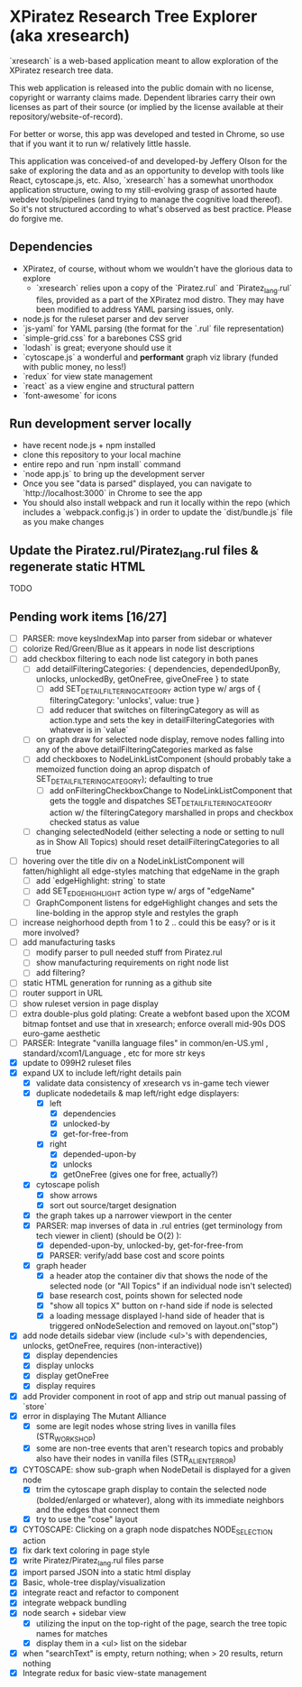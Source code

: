 *  XPiratez Research Tree Explorer (aka xresearch)
`xresearch` is a web-based application meant to allow exploration of the XPiratez research tree data.

This web application is released into the public domain with no license, copyright or warranty claims made. Dependent libraries carry their own licenses as part of their source (or implied by the license available at their repository/website-of-record).

For better or worse, this app was developed and tested in Chrome, so use that if you want it to run w/ relatively little hassle.

This application was conceived-of and developed-by Jeffery Olson for the sake of exploring the data and as an opportunity to develop with tools like React, cytoscape.js, etc. Also, `xresearch` has a somewhat unorthodox application structure, owing to my still-evolving grasp of assorted haute webdev tools/pipelines (and trying to manage the cognitive load thereof). So it's not structured according to what's observed as best practice. Please do forgive me.

** Dependencies
- XPiratez, of course, without whom we wouldn't have the glorious data to explore
  - `xresearch` relies upon a copy of the `Piratez.rul` and `Piratez_lang.rul` files, provided as a part of the XPiratez mod distro. They may have been modified to address YAML parsing issues, only.
- node.js for the ruleset parser and dev server
- `js-yaml` for YAML parsing (the format for the `.rul` file representation)
- `simple-grid.css` for a barebones CSS grid
- `lodash` is great; everyone should use it
- `cytoscape.js` a wonderful and *performant* graph viz library (funded with public money, no less!)
- `redux` for view state management
- `react` as a view engine and structural pattern
- `font-awesome` for icons

** Run development server locally
- have recent node.js + npm installed
- clone this repository to your local machine
- entire repo and run `npm install` command
- `node app.js` to bring up the development server
- Once you see "data is parsed" displayed, you can navigate to `http://localhost:3000` in Chrome to see the app
- You should also install webpack and run it locally within the repo (which includes a `webpack.config.js`) in order to update the `dist/bundle.js` file as you make changes

** Update the Piratez.rul/Piratez_lang.rul files & regenerate static HTML
TODO

** Pending work items [16/27]
- [ ] PARSER: move keysIndexMap into parser from sidebar or whatever
- [ ] colorize Red/Green/Blue as it appears in node list descriptions
- [ ] add checkbox filtering to each node list category in both panes
  - [ ] add detailFilteringCategories: { dependencies, dependedUponBy, unlocks, unlockedBy, getOneFree, giveOneFree } to state
    - [ ] add SET_DETAIL_FILTERING_CATEGORY action type w/ args of { filteringCategory: 'unlocks', value: true }
    - [ ] add reducer that switches on filteringCategory as will as action.type and sets the key in detailFilteringCategories with whatever is in `value`
  - [ ] on graph draw for selected node display, remove nodes falling into any of the above detailFilteringCategories marked as false
  - [ ] add checkboxes to NodeLinkListComponent (should probably take a memoized function doing an aprop dispatch of SET_DETAIL_FILTERING_CATEGORY); defaulting to true
    - [ ] add onFilteringCheckboxChange to NodeLinkListComponent that gets the toggle and dispatches SET_DETAIL_FILTERING_CATEGORY action w/ the filteringCategory marshalled in props and checkbox checked status as value
  - [ ] changing selectedNodeId (either selecting a node or setting to null as in Show All Topics) should reset detailFilteringCategories to all true
- [ ] hovering over the title div on a NodeLinkListComponent will fatten/highlight all edge-styles matching that edgeName in the graph
  - [ ] add `edgeHighlight: string` to state
  - [ ] add SET_EDGE_HIGHLIGHT action type w/ args of "edgeName"
  - [ ] GraphComponent listens for edgeHighlight changes and sets the line-bolding in the approp style and restyles the graph
- [ ] increase neighorhood depth from 1 to 2 .. could this be easy? or is it more involved?
- [ ] add manufacturing tasks
  - [ ] modify parser to pull needed stuff from Piratez.rul
  - [ ] show manufacturing requirements on right node list
  - [ ] add filtering?
- [ ] static HTML generation for running as a github site
- [ ] router support in URL
- [ ] show ruleset version in page display
- [ ] extra double-plus gold plating: Create a webfont based upon the XCOM bitmap fontset and use that in xresearch; enforce overall mid-90s DOS euro-game aesthetic
- [ ] PARSER: Integrate "vanilla language files" in common/en-US.yml , standard/xcom1/Language , etc for more str keys
- [X] update to 099H2 ruleset files
- [X] expand UX to include left/right details pain
  - [X] validate data consistency of xresearch vs in-game tech viewer
  - [X] duplicate nodedetails & map left/right edge displayers:
    - [X] left
      - [X] dependencies
      - [X] unlocked-by
      - [X] get-for-free-from
    - [X] right
      - [X] depended-upon-by
      - [X] unlocks
      - [X] getOneFree (gives one for free, actually?)
  - [X] cytoscape polish
    - [X] show arrows
    - [X] sort out source/target designation
  - [X] the graph takes up a narrower viewport in the center
  - [X] PARSER: map inverses of data in .rul entries (get terminology from tech viewer in client) (should be O(2) ):
    - [X] depended-upon-by, unlocked-by, get-for-free-from
    - [X] PARSER: verify/add base cost and score points
  - [X] graph header
    - [X] a header atop the container div that shows the node of the selected node (or "All Topics" if an individual node isn't selected)
    - [X] base research cost, points shown for selected node
    - [X] "show all topics X" button on r-hand side if node is selected
    - [X] a loading message displayed l-hand side of header that is triggered onNodeSelection and removed on layout.on("stop")
- [X] add node details sidebar view (include <ul>'s with dependencies, unlocks, getOneFree, requires (non-interactive))
  - [X] display dependencies
  - [X] display unlocks
  - [X] display getOneFree
  - [X] display requires
- [X] add Provider component in root of app and strip out manual passing of `store`
- [X] error in displaying The Mutant Alliance
  - [X] some are legit nodes whose string lives in vanilla files (STR_WORKSHOP)
  - [X] some are non-tree events that aren't research topics and probably also have their nodes in vanilla files (STR_ALIEN_TERROR)
- [X] CYTOSCAPE: show sub-graph when NodeDetail is displayed for a given node
  - [X] trim the cytoscape graph display to contain the selected node (bolded/enlarged or whatever), along with its immediate neighbors and the edges that connect them
  - [X] try to use the "cose" layout
- [X] CYTOSCAPE: Clicking on a graph node dispatches NODE_SELECTION action
- [X] fix dark text coloring in page style
- [X] write Piratez/Piratez_lang.rul files parse
- [X] import parsed JSON into a static html display
- [X] Basic, whole-tree display/visualization
- [X] integrate react and refactor to component
- [X] integrate webpack bundling
- [X] node search + sidebar view
  - [X] utilizing the input on the top-right of the page, search the tree topic names for matches
  - [X] display them in a <ul> list on the sidebar
- [X] when "searchText" is empty, return nothing; when > 20 results, return nothing
- [X] Integrate redux for basic view-state management
